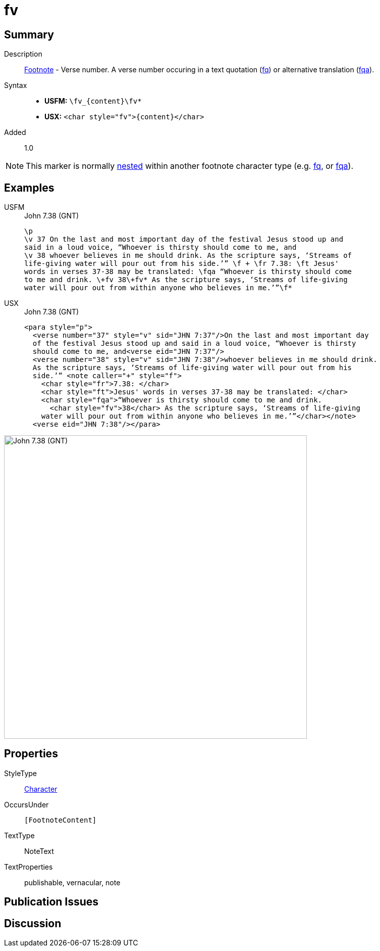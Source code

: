 = fv
:description: Footnote - Verse number
:url-repo: https://github.com/usfm-bible/tcdocs/blob/main/markers/char/fv.adoc
:noindex:
ifndef::localdir[]
:source-highlighter: rouge
:localdir: ../
endif::[]
:imagesdir: {localdir}/images

// tag::public[]

== Summary

Description:: xref:note:footnote/f.adoc[Footnote] - Verse number. A verse number occuring in a text quotation (xref:char:notes/footnote/fq.adoc[fq]) or alternative translation (xref:char:notes/footnote/fqa.adoc[fqa]).
Syntax::
* *USFM:* `+\fv_{content}\fv*+`
* *USX:* `+<char style="fv">{content}</char>+`
// tag::spec[]
Added:: 1.0
// end::spec[]

[NOTE]
====
This marker is normally xref:char:nesting.adoc[nested] within another footnote character type (e.g. xref:char:notes/footnote/fq.adoc[fq], or xref:char:notes/footnote/fqa.adoc[fqa]).
====

== Examples

[tabs]
======
USFM::
+
.John 7.38 (GNT)
[source#src-usfm-char-fv_1,usfm,highlight=7]
----
\p
\v 37 On the last and most important day of the festival Jesus stood up and 
said in a loud voice, “Whoever is thirsty should come to me, and
\v 38 whoever believes in me should drink. As the scripture says, ‘Streams of 
life-giving water will pour out from his side.’” \f + \fr 7.38: \ft Jesus' 
words in verses 37-38 may be translated: \fqa “Whoever is thirsty should come 
to me and drink. \+fv 38\+fv* As the scripture says, ‘Streams of life-giving 
water will pour out from within anyone who believes in me.’”\f*
----
USX::
+
.John 7.38 (GNT)
[source#src-usx-char-fv_1,xml,highlight=11]
----
<para style="p">
  <verse number="37" style="v" sid="JHN 7:37"/>On the last and most important day
  of the festival Jesus stood up and said in a loud voice, “Whoever is thirsty
  should come to me, and<verse eid="JHN 7:37"/>
  <verse number="38" style="v" sid="JHN 7:38"/>whoever believes in me should drink.
  As the scripture says, ‘Streams of life-giving water will pour out from his
  side.’” <note caller="+" style="f">
    <char style="fr">7.38: </char>
    <char style="ft">Jesus' words in verses 37-38 may be translated: </char>
    <char style="fqa">“Whoever is thirsty should come to me and drink.
      <char style="fv">38</char> As the scripture says, ‘Streams of life-giving 
    water will pour out from within anyone who believes in me.’”</char></note>
  <verse eid="JHN 7:38"/></para>
----
======

image::char/fv_1.jpg[John 7.38 (GNT),600]

== Properties

StyleType:: xref:char:index.adoc[Character]
OccursUnder:: `[FootnoteContent]`
TextType:: NoteText
TextProperties:: publishable, vernacular, note

== Publication Issues

// end::public[]

== Discussion
